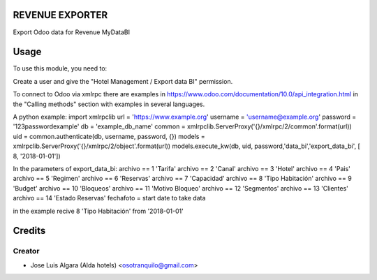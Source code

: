 REVENUE EXPORTER
=============

Export Odoo data for Revenue  MyDataBI

Usage
=======
To use this module, you need to:

Create a user and give the "Hotel Management / Export data BI" permission.

To connect to Odoo via xmlrpc there are examples in https://www.odoo.com/documentation/10.0/api_integration.html in the "Calling methods" section with examples in several languages.

A python example:
import xmlrpclib
url = 'https://www.example.org'
username = 'username@example.org'
password = '123passwordexample'
db = 'example_db_name'
common = xmlrpclib.ServerProxy('{}/xmlrpc/2/common'.format(url))
uid = common.authenticate(db, username, password, {})
models = xmlrpclib.ServerProxy('{}/xmlrpc/2/object'.format(url))
models.execute_kw(db, uid, password,'data_bi','export_data_bi', [ 8, '2018-01-01'])

In the parameters of export_data_bi:
archivo == 1 'Tarifa'
archivo == 2 'Canal'
archivo == 3 'Hotel'
archivo == 4 'Pais'
archivo == 5 'Regimen'
archivo == 6 'Reservas'
archivo == 7 'Capacidad'
archivo == 8 'Tipo Habitación'
archivo == 9 'Budget'
archivo == 10 'Bloqueos'
archivo == 11 'Motivo Bloqueo'
archivo == 12 'Segmentos'
archivo == 13 'Clientes'
archivo == 14 'Estado Reservas'
fechafoto = start date to take data

in the example recive 8 'Tipo Habitación' from '2018-01-01'


Credits
=======

Creator
------------

* Jose Luis Algara (Alda hotels) <osotranquilo@gmail.com>
